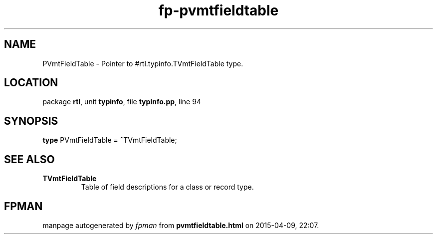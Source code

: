 .\" file autogenerated by fpman
.TH "fp-pvmtfieldtable" 3 "2014-03-14" "fpman" "Free Pascal Programmer's Manual"
.SH NAME
PVmtFieldTable - Pointer to #rtl.typinfo.TVmtFieldTable type.
.SH LOCATION
package \fBrtl\fR, unit \fBtypinfo\fR, file \fBtypinfo.pp\fR, line 94
.SH SYNOPSIS
\fBtype\fR PVmtFieldTable = \fB^\fRTVmtFieldTable;
.SH SEE ALSO
.TP
.B TVmtFieldTable
Table of field descriptions for a class or record type.

.SH FPMAN
manpage autogenerated by \fIfpman\fR from \fBpvmtfieldtable.html\fR on 2015-04-09, 22:07.

